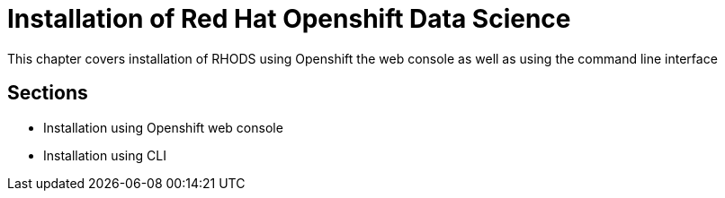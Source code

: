 = Installation of Red{nbsp}Hat Openshift Data Science

This chapter covers installation of RHODS using Openshift the web console as well as using the command line interface

== Sections
* Installation using Openshift web console
* Installation using CLI
